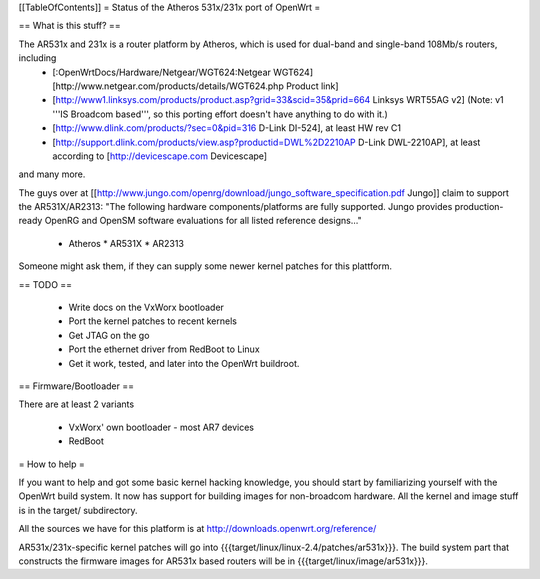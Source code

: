 [[TableOfContents]]
= Status of the Atheros 531x/231x port of OpenWrt =

== What is this stuff? ==

The AR531x and 231x is a router platform by Atheros, which is used for dual-band and single-band 108Mb/s routers, including
 * [:OpenWrtDocs/Hardware/Netgear/WGT624:Netgear WGT624] [http://www.netgear.com/products/details/WGT624.php Product link]
 * [http://www1.linksys.com/products/product.asp?grid=33&scid=35&prid=664 Linksys WRT55AG v2] (Note: v1 '''IS Broadcom based''', so this porting effort doesn't have anything to do with it.)
 * [http://www.dlink.com/products/?sec=0&pid=316 D-Link DI-524], at least HW rev C1
 * [http://support.dlink.com/products/view.asp?productid=DWL%2D2210AP D-Link DWL-2210AP], at least according to [http://devicescape.com Devicescape]

and many more.

The guys over at [[http://www.jungo.com/openrg/download/jungo_software_specification.pdf Jungo]] claim to support the AR531X/AR2313:
"The following hardware components/platforms are fully supported. Jungo provides production-ready OpenRG and OpenSM
software evaluations for all listed reference designs..."
 *  Atheros
    * AR531X
    * AR2313

Someone might ask them, if they can supply some newer kernel patches for this plattform.

== TODO ==

   * Write docs on the VxWorx bootloader
   * Port the kernel patches to recent kernels
   * Get JTAG on the go
   * Port the ethernet driver from RedBoot to Linux
   * Get it work, tested, and later into the OpenWrt buildroot. 

== Firmware/Bootloader ==

There are at least 2 variants

 * VxWorx' own bootloader - most AR7 devices
 * RedBoot


= How to help =

If you want to help and got some basic kernel hacking knowledge, you should start by familiarizing yourself with the OpenWrt build system. It now has support for building images for non-broadcom hardware.
All the kernel and image stuff is in the target/ subdirectory.

All the sources we have for this platform is at http://downloads.openwrt.org/reference/

AR531x/231x-specific kernel patches will go into {{{target/linux/linux-2.4/patches/ar531x}}}. The build system part that constructs the firmware images for AR531x based routers will be in {{{target/linux/image/ar531x}}}.
